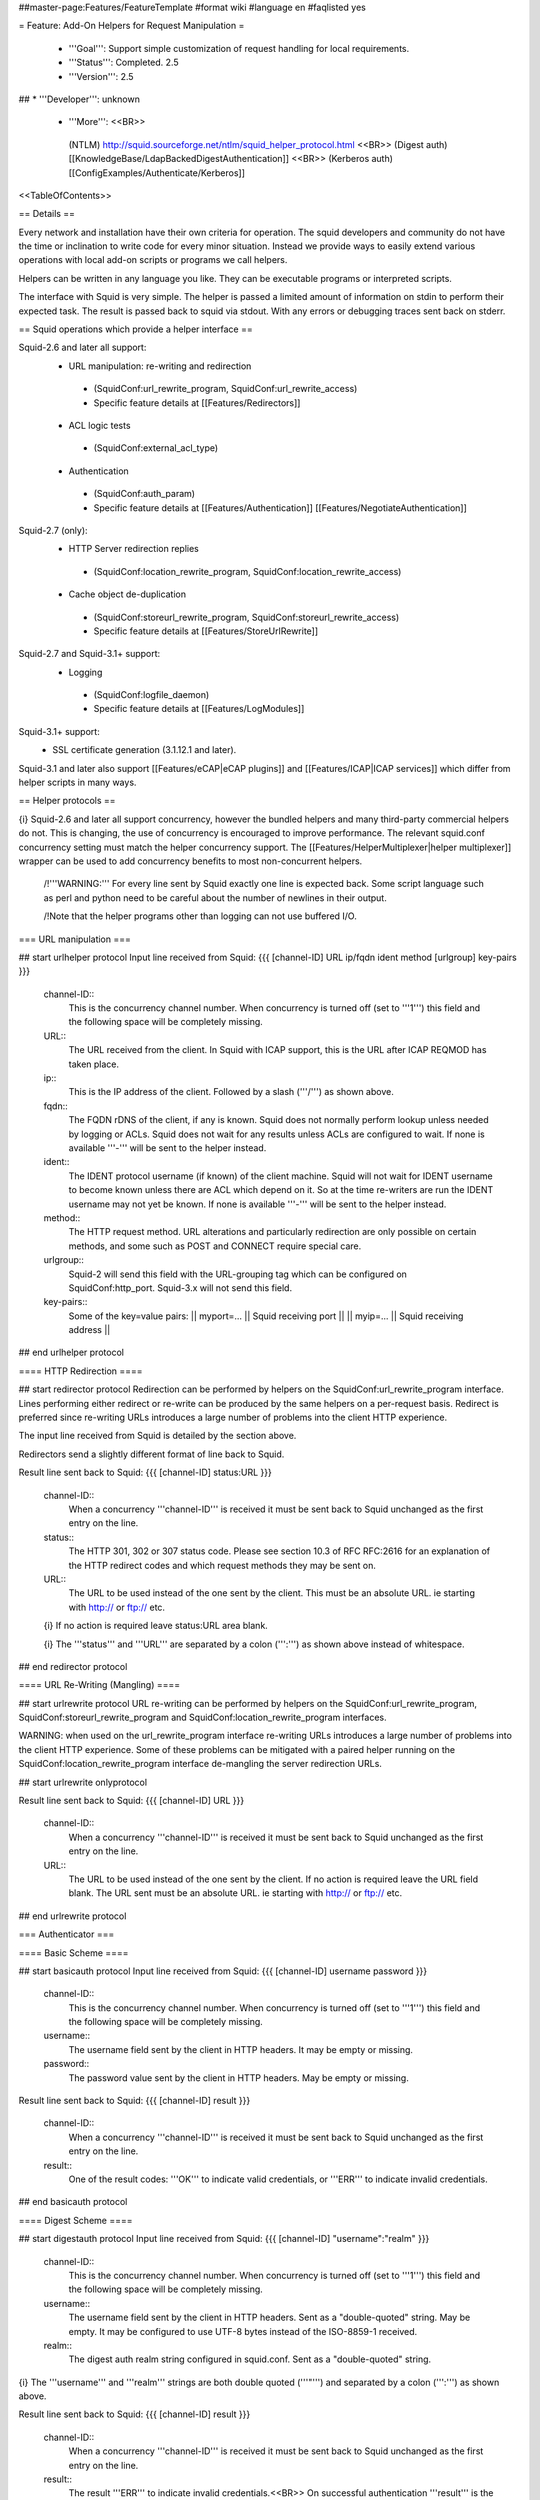 ##master-page:Features/FeatureTemplate
#format wiki
#language en
#faqlisted yes

= Feature: Add-On Helpers for Request Manipulation =

 * '''Goal''': Support simple customization of request handling for local requirements.

 * '''Status''': Completed. 2.5

 * '''Version''': 2.5

## * '''Developer''': unknown

 * '''More''': <<BR>>
  (NTLM) http://squid.sourceforge.net/ntlm/squid_helper_protocol.html <<BR>>
  (Digest auth)  [[KnowledgeBase/LdapBackedDigestAuthentication]] <<BR>>
  (Kerberos auth) [[ConfigExamples/Authenticate/Kerberos]]

<<TableOfContents>>

== Details ==

Every network and installation have their own criteria for operation. The squid developers and community do not have the time or inclination to write code for every minor situation. Instead we provide ways to easily extend various operations with local add-on scripts or programs we call helpers.

Helpers can be written in any language you like. They can be executable programs or interpreted scripts.

The interface with Squid is very simple. The helper is passed a limited amount of information on stdin to perform their expected task. The result is passed back to squid via stdout. With any errors or debugging traces sent back on stderr.

== Squid operations which provide a helper interface ==

Squid-2.6 and later all support:
 * URL manipulation: re-writing and redirection
  * (SquidConf:url_rewrite_program, SquidConf:url_rewrite_access)
  * Specific feature details at [[Features/Redirectors]]
 * ACL logic tests
  * (SquidConf:external_acl_type)
 * Authentication
  * (SquidConf:auth_param)
  * Specific feature details at [[Features/Authentication]] [[Features/NegotiateAuthentication]]

Squid-2.7 (only):
 * HTTP Server redirection replies
  * (SquidConf:location_rewrite_program, SquidConf:location_rewrite_access)
 * Cache object de-duplication
  * (SquidConf:storeurl_rewrite_program, SquidConf:storeurl_rewrite_access)
  * Specific feature details at [[Features/StoreUrlRewrite]]

Squid-2.7 and Squid-3.1+ support:
 * Logging
  * (SquidConf:logfile_daemon)
  * Specific feature details at [[Features/LogModules]]

Squid-3.1+ support:
 * SSL certificate generation (3.1.12.1 and later).

Squid-3.1 and later also support [[Features/eCAP|eCAP plugins]] and [[Features/ICAP|ICAP services]] which differ from helper scripts in many ways.

== Helper protocols ==

{i} Squid-2.6 and later all support concurrency, however the bundled helpers and many third-party commercial helpers do not. This is changing, the use of concurrency is encouraged to improve performance. The relevant squid.conf concurrency setting must match the helper concurrency support. The [[Features/HelperMultiplexer|helper multiplexer]] wrapper can be used to add concurrency benefits to most non-concurrent helpers.

 /!\ '''WARNING:''' For every line sent by Squid exactly one line is expected back. Some script language such as perl and python need to be careful about the number of newlines in their output.

 /!\ Note that the helper programs other than logging can not use buffered I/O.

=== URL manipulation ===

## start urlhelper protocol
Input line received from Squid:
{{{
[channel-ID] URL ip/fqdn ident method [urlgroup] key-pairs
}}}

 channel-ID::
  This is the concurrency channel number. When concurrency is turned off (set to '''1''') this field and the following space will be completely missing.

 URL::
  The URL received from the client. In Squid with ICAP support, this is the URL after ICAP REQMOD has taken place.

 ip::
  This is the IP address of the client. Followed by a slash ('''/''') as shown above.

 fqdn::
  The FQDN rDNS of the client, if any is known. Squid does not normally perform lookup unless needed by logging or ACLs. Squid does not wait for any results unless ACLs are configured to wait. If none is available '''-''' will be sent to the helper instead.

 ident::
  The IDENT protocol username (if known) of the client machine. Squid will not wait for IDENT username to become known unless there are ACL which depend on it. So at the time re-writers are run the IDENT username may not yet be known. If none is available '''-''' will be sent to the helper instead.

 method::
  The HTTP request method. URL alterations and particularly redirection are only possible on certain methods, and some such as POST and CONNECT require special care.

 urlgroup::
  Squid-2 will send this field with the URL-grouping tag which can be configured on SquidConf:http_port. Squid-3.x will not send this field.

 key-pairs::
  Some of the key=value pairs:
  || myport=... || Squid receiving port ||
  || myip=... || Squid receiving address ||

## end urlhelper protocol

==== HTTP Redirection ====

## start redirector protocol
Redirection can be performed by helpers on the SquidConf:url_rewrite_program interface. Lines performing either redirect or re-write can be produced by the same helpers on a per-request basis. Redirect is preferred since re-writing URLs introduces a large number of problems into the client HTTP experience.

The input line received from Squid is detailed by the section above.

Redirectors send a slightly different format of line back to Squid. 

Result line sent back to Squid:
{{{
[channel-ID] status:URL
}}}

 channel-ID::
  When a concurrency '''channel-ID''' is received it must be sent back to Squid unchanged as the first entry on the line.

 status::
   The HTTP 301, 302 or 307 status code. Please see section 10.3 of RFC RFC:2616 for an explanation of the HTTP redirect codes and which request methods they may be sent on.

 URL::
  The URL to be used instead of the one sent by the client. This must be an absolute URL. ie starting with http:// or ftp:// etc.

 {i} If no action is required leave status:URL area blank.

 {i} The '''status''' and '''URL''' are separated by a colon (''':''') as shown above instead of whitespace.

## end redirector protocol

==== URL Re-Writing (Mangling) ====

## start urlrewrite protocol
URL re-writing can be performed by helpers on the SquidConf:url_rewrite_program, SquidConf:storeurl_rewrite_program and SquidConf:location_rewrite_program interfaces.

WARNING: when used on the url_rewrite_program interface re-writing URLs introduces a large number of problems into the client HTTP experience. Some of these problems can be mitigated with a paired helper running on the SquidConf:location_rewrite_program interface de-mangling the server redirection URLs.

## start urlrewrite onlyprotocol

Result line sent back to Squid:
{{{
[channel-ID] URL
}}}

 channel-ID::
  When a concurrency '''channel-ID''' is received it must be sent back to Squid unchanged as the first entry on the line.

 URL::
  The URL to be used instead of the one sent by the client. If no action is required leave the URL field blank. The URL sent must be an absolute URL. ie starting with http:// or ftp:// etc.

## end urlrewrite protocol

=== Authenticator ===

==== Basic Scheme ====

## start basicauth protocol
Input line received from Squid:
{{{
[channel-ID] username password
}}}

 channel-ID::
  This is the concurrency channel number. When concurrency is turned off (set to '''1''') this field and the following space will be completely missing.

 username::
  The username field sent by the client in HTTP headers. It may be empty or missing.

 password::
  The password value sent by the client in HTTP headers. May be empty or missing.


Result line sent back to Squid:
{{{
[channel-ID] result
}}}

 channel-ID::
  When a concurrency '''channel-ID''' is received it must be sent back to Squid unchanged as the first entry on the line.

 result::
  One of the result codes: '''OK''' to indicate valid credentials, or '''ERR''' to indicate invalid credentials.

## end basicauth protocol

==== Digest Scheme ====

## start digestauth protocol
Input line received from Squid:
{{{
[channel-ID] "username":"realm"
}}}

 channel-ID::
  This is the concurrency channel number. When concurrency is turned off (set to '''1''') this field and the following space will be completely missing.

 username::
  The username field sent by the client in HTTP headers. Sent as a "double-quoted" string. May be empty. It may be configured to use UTF-8 bytes instead of the ISO-8859-1 received.

 realm::
  The digest auth realm string configured in squid.conf. Sent as a "double-quoted" string.

{i} The '''username''' and '''realm''' strings are both double quoted ('''"''') and separated by a colon (''':''') as shown above.


Result line sent back to Squid:
{{{
[channel-ID] result
}}}

 channel-ID::
  When a concurrency '''channel-ID''' is received it must be sent back to Squid unchanged as the first entry on the line.

 result::
  The result '''ERR''' to indicate invalid credentials.<<BR>>
  On successful authentication '''result''' is the digest HA1 value to be used.

## end digestauth protocol

==== Negotiate and NTLM Scheme ====

## start negotiateauth protocol
 {i} These authenticator schemes do not support concurrency due to the statefulness of NTLM.

Input line received from Squid:

 YR::
  Squid sends this to a helper when it needs a new challenge token. This is always the first communication between the two processes. It may also occur at any time that Squid needs a new challenge, due to the SquidConf:auth_param max_challenge_lifetime and max_challenge_uses parameters. The helper should respond with a '''TT''' message.

 KK credentials::
  Squid sends this to a helper when it wants to authenticate a user's credentials. The helper responds with either '''AF''', '''NA''', '''BH''', or '''LD'''. The credentials are an encoded blob exactly as received in the HTTP headers.


Result line sent back to Squid:

 TT challenge::
  Helper sends this message back to Squid and includes a challenge token. It is sent in response to a '''YR''' request. The challenge is base64-encoded, as defined by RFC RFC:2045.

 AF username::
  The helper sends this message back to Squid when the user's authentication credentials are valid. The helper sends the '''username''' with this message because Squid doesn't try to decode the HTTP Authorization header. The '''username''' given here is what gets used by Squid for this client request.

 NA reason::
  The helper sends this message back to Squid when the user's credentials are invalid. It also includes a '''reason''' string that Squid can display on an error page.

 BH reason::
  The helper sends this message back to Squid when the validation procedure fails. This might happen, for example, when the helper process is unable to communicate with a Windows NT domain controller. Squid rejects the user's request.

 LD username::
  This helper-to-Squid response is similar to BH, except that Squid allows the user's request. Like '''AF''', it returns the '''username'''. To use this feature, you must compile Squid with the --enable-ntlm-fail-open option.

## end negotiateauth protocol

=== Access Control (ACL) ===

## start externalacl protocol
This interface has a very flexible field layout. The administrator may configure any number or order of details from the relevant HTTP request or reply to be sent to the helper.

Input line received from Squid:
{{{
[channel-ID] format-options [acl-value [acl-value ...]]
}}}

 channel-ID::
  This is the concurrency channel number. When concurrency is turned off ('''concurrency=1''') in SquidConf:external_acl_type this field and the following space will be completely missing.

 format-options::
  This is the flexible series of tokens configured as the '''FORMAT''' area of SquidConf:external_acl_type. The tokens are space-delimited and exactly match the order of '''%''' tokens in the configured '''FORMAT'''. By default in current releases these tokens are also URL-encoded according to RFC RFC:1738 to protect against whitespace and binary data problems.

 acl-value::
  Some ACL tests such as group name comparisons pass their test values to the external helper following the admin configured FORMAT. Depending on the ACL these may be sent one value at a time, as a list of values, or nothing may be sent. By default in current releases these tokens are also URL-encoded according to RFC RFC:1738 to protect against whitespace and binary data problems.


Result line sent back to Squid:
{{{
[channel-ID] result key-pairs
}}}

 channel-ID::
  When a concurrency '''channel-ID''' is received it must be sent back to Squid unchanged as the first entry on the line.

 result::
  One of the result codes '''OK''' or '''ERR''' to indicate a pass/fail result of this ACL test. The configured usage of the external ACL in squid.conf determines what this result means.

 key-pairs::
  Some optional details returned to Squid. These have the format '''key=value'''. see SquidConf:external_acl_type for the full list supported by your Squid.

  Some of the key=value pairs:
  || user= || The users name (login) ||
  || password= || The users password (for login= SquidConf:cache_peer option) ||
  || message= || Message describing the reason. Available as %o in error pages ||
  || tag= || Apply a tag to a request (for both '''ERR''' and '''OK''' results). Only sets a tag, does not alter existing tags. ||
  || log= || String to be logged in access.log. Available as '''%ea''' in SquidConf:logformat specifications ||
## end externalacl protocol

=== Logging ===
## start logdaemon protocol
Squid sends a number of commands to the log daemon. These are sent in the first byte of each input line:

 || L<data>\n || logfile data ||
 || R\n || rotate file ||
 || T\n || truncate file ||
 || O\n || re-open file ||
 || F\n || flush file ||
 || r<n>\n || set rotate count to <n> ||
 || b<n>\n || 1 = buffer output, 0 = don't buffer output ||

No response is expected. Any response that may be desired should occur on stderr to be viewed through cache.log.
## end logdaemon protocol

=== SSL certificate generation ===

## start sslcrtd protocol
This interface has a fixed field layout.

Input ''line'' received from Squid:
{{{
request size key-pair [body]
}}}

 /!\ ''line'' refers to a logical input. '''body''' may contain \n characters so each line in this format is delimited by a 0x01 byte instead of the standard \n byte.

 request::
  The type of action being requested. Presently the code '''new_certificate''' is the only request made.

 size::
  Total size of the following request bytes taken by the '''key-pair''' parameters and '''body'''.

 key-pair::
  Parameters determining the 

  Some of the key=value pairs:
  || host= || FQDN host name of the domain needing a certificate. ||

body::
 An optional CA certificate and private RSA key to sign with. If this body field is omitted the generated certificate will be self-signed.
 The content of this field is ASCII-armoured PEM format.
{{{
-----BEGIN CERTIFICATE-----
...
-----END CERTIFICATE-----
-----BEGIN RSA PRIVATE KEY-----
...
-----END RSA PRIVATE KEY-----
}}}

Result line sent back to Squid:
{{{
result size [key-pair] body
}}}

 result::
  The result code '''OK''' indicates a certificate is ready. Errors are not reported as results. The helper will display an error message and abort if any error or unexpected event is detected.

 size::
  Total size of the following request bytes taken by the '''body'''.

 key-pair::
  Optional key=value parameters.

  Some of the key=value pairs:
  || host= || FQDN host name of the domain this certificate is for. ||

 body::
  The generated CA certificate. The content of this field is ASCII-armoured PEM format.
{{{
-----BEGIN CERTIFICATE-----
...
-----END CERTIFICATE-----
}}}

## end sslcrtd protocol
----
CategoryFeature
